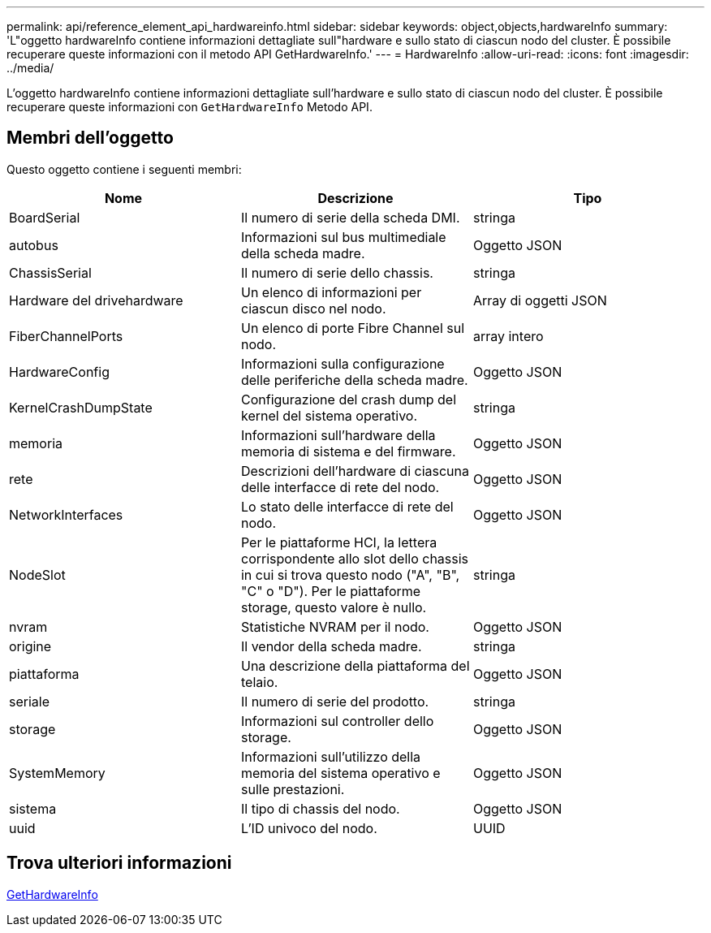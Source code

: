 ---
permalink: api/reference_element_api_hardwareinfo.html 
sidebar: sidebar 
keywords: object,objects,hardwareInfo 
summary: 'L"oggetto hardwareInfo contiene informazioni dettagliate sull"hardware e sullo stato di ciascun nodo del cluster. È possibile recuperare queste informazioni con il metodo API GetHardwareInfo.' 
---
= HardwareInfo
:allow-uri-read: 
:icons: font
:imagesdir: ../media/


[role="lead"]
L'oggetto hardwareInfo contiene informazioni dettagliate sull'hardware e sullo stato di ciascun nodo del cluster. È possibile recuperare queste informazioni con `GetHardwareInfo` Metodo API.



== Membri dell'oggetto

Questo oggetto contiene i seguenti membri:

|===
| Nome | Descrizione | Tipo 


 a| 
BoardSerial
 a| 
Il numero di serie della scheda DMI.
 a| 
stringa



 a| 
autobus
 a| 
Informazioni sul bus multimediale della scheda madre.
 a| 
Oggetto JSON



 a| 
ChassisSerial
 a| 
Il numero di serie dello chassis.
 a| 
stringa



 a| 
Hardware del drivehardware
 a| 
Un elenco di informazioni per ciascun disco nel nodo.
 a| 
Array di oggetti JSON



 a| 
FiberChannelPorts
 a| 
Un elenco di porte Fibre Channel sul nodo.
 a| 
array intero



 a| 
HardwareConfig
 a| 
Informazioni sulla configurazione delle periferiche della scheda madre.
 a| 
Oggetto JSON



 a| 
KernelCrashDumpState
 a| 
Configurazione del crash dump del kernel del sistema operativo.
 a| 
stringa



 a| 
memoria
 a| 
Informazioni sull'hardware della memoria di sistema e del firmware.
 a| 
Oggetto JSON



 a| 
rete
 a| 
Descrizioni dell'hardware di ciascuna delle interfacce di rete del nodo.
 a| 
Oggetto JSON



 a| 
NetworkInterfaces
 a| 
Lo stato delle interfacce di rete del nodo.
 a| 
Oggetto JSON



 a| 
NodeSlot
 a| 
Per le piattaforme HCI, la lettera corrispondente allo slot dello chassis in cui si trova questo nodo ("A", "B", "C" o "D"). Per le piattaforme storage, questo valore è nullo.
 a| 
stringa



 a| 
nvram
 a| 
Statistiche NVRAM per il nodo.
 a| 
Oggetto JSON



 a| 
origine
 a| 
Il vendor della scheda madre.
 a| 
stringa



 a| 
piattaforma
 a| 
Una descrizione della piattaforma del telaio.
 a| 
Oggetto JSON



 a| 
seriale
 a| 
Il numero di serie del prodotto.
 a| 
stringa



 a| 
storage
 a| 
Informazioni sul controller dello storage.
 a| 
Oggetto JSON



 a| 
SystemMemory
 a| 
Informazioni sull'utilizzo della memoria del sistema operativo e sulle prestazioni.
 a| 
Oggetto JSON



 a| 
sistema
 a| 
Il tipo di chassis del nodo.
 a| 
Oggetto JSON



 a| 
uuid
 a| 
L'ID univoco del nodo.
 a| 
UUID

|===


== Trova ulteriori informazioni

xref:reference_element_api_gethardwareinfo.adoc[GetHardwareInfo]
